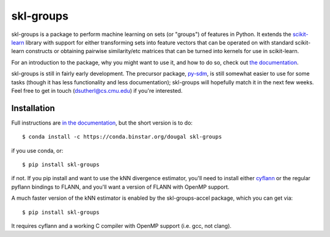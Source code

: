 skl-groups
==========

skl-groups is a package to perform machine learning on sets (or "groups") of
features in Python. It extends the `scikit-learn <http://scikit-learn.org>`_
library with support for either transforming sets into feature vectors that
can be operated on with standard scikit-learn constructs or obtaining
pairwise similarity/etc matrices that can be turned into kernels for use in
scikit-learn.

For an introduction to the package, why you might want to use it, and how to
do so, check out
`the documentation <https://dougalsutherland.github.io/skl-groups/>`_.

skl-groups is still in fairly early development.
The precursor package, `py-sdm <https://github.com/dougalsutherland/py-sdm/>`_,
is still somewhat easier to use for some tasks (though it has less functionality
and less documentation); skl-groups will hopefully match it in the next few weeks.
Feel free to get in touch (dsutherl@cs.cmu.edu) if you're interested.


Installation
------------

Full instructions are
`in the documentation <https://dougalsutherland.github.io/skl-groups/installation.html>`_,
but the short version is to do::

    $ conda install -c https://conda.binstar.org/dougal skl-groups

if you use conda, or::

    $ pip install skl-groups

if not. If you pip install and want to use the kNN divergence estimator,
you'll need to install either
`cyflann <https://github.com/dougalsutherland/cyflann/>`_
or the regular pyflann bindings to FLANN,
and you'll want a version of FLANN with OpenMP support.

A much faster version of the kNN estimator is enabled by the
skl-groups-accel package, which you can get via::

    $ pip install skl-groups

It requires cyflann and a working C compiler with OpenMP support
(i.e. gcc, not clang).
